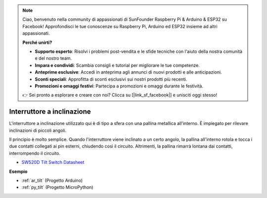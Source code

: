 .. note::

    Ciao, benvenuto nella community di appassionati di SunFounder Raspberry Pi & Arduino & ESP32 su Facebook! Approfondisci le tue conoscenze su Raspberry Pi, Arduino ed ESP32 insieme ad altri appassionati.

    **Perché unirti?**

    - **Supporto esperto**: Risolvi i problemi post-vendita e le sfide tecniche con l'aiuto della nostra comunità e del nostro team.
    - **Impara e condividi**: Scambia consigli e tutorial per migliorare le tue competenze.
    - **Anteprime esclusive**: Accedi in anteprima agli annunci di nuovi prodotti e alle anticipazioni.
    - **Sconti speciali**: Approfitta di sconti esclusivi sui nostri prodotti più recenti.
    - **Promozioni e omaggi festivi**: Partecipa a promozioni e omaggi durante le festività.

    👉 Sei pronto a esplorare e creare con noi? Clicca su [|link_sf_facebook|] e unisciti oggi stesso!

.. _cpn_tilt:

Interruttore a inclinazione
=================================

.. image:: img/tilt_switch.png
    :width: 80
    :align: center

L'interruttore a inclinazione utilizzato qui è di tipo a sfera con una pallina metallica all'interno. È impiegato per rilevare inclinazioni di piccoli angoli.

Il principio è molto semplice. Quando l'interruttore viene inclinato a un certo angolo, la pallina all'interno rotola e tocca i due contatti collegati ai pin esterni, chiudendo così il circuito. Altrimenti, la pallina rimarrà lontana dai contatti, interrompendo il circuito.

.. image:: img/tilt_symbol.png
    :width: 600

* `SW520D Tilt Switch Datasheet <https://www.tme.com/Document/f1e6cedd8cb7feeb250b353b6213ec6c/SW-520D.pdf>`_


**Esempio**

* :ref:`ar_tilt` (Progetto Arduino)
* :ref:`py_tilt` (Progetto MicroPython)


